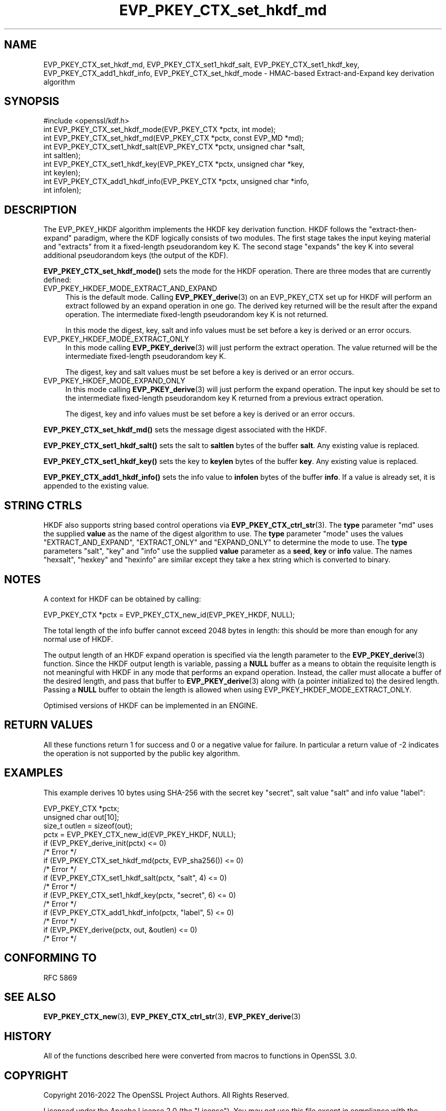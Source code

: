 .\"	$NetBSD: EVP_PKEY_CTX_set_hkdf_md.3,v 1.10 2025/04/16 15:23:15 christos Exp $
.\"
.\" -*- mode: troff; coding: utf-8 -*-
.\" Automatically generated by Pod::Man 5.01 (Pod::Simple 3.43)
.\"
.\" Standard preamble:
.\" ========================================================================
.de Sp \" Vertical space (when we can't use .PP)
.if t .sp .5v
.if n .sp
..
.de Vb \" Begin verbatim text
.ft CW
.nf
.ne \\$1
..
.de Ve \" End verbatim text
.ft R
.fi
..
.\" \*(C` and \*(C' are quotes in nroff, nothing in troff, for use with C<>.
.ie n \{\
.    ds C` ""
.    ds C' ""
'br\}
.el\{\
.    ds C`
.    ds C'
'br\}
.\"
.\" Escape single quotes in literal strings from groff's Unicode transform.
.ie \n(.g .ds Aq \(aq
.el       .ds Aq '
.\"
.\" If the F register is >0, we'll generate index entries on stderr for
.\" titles (.TH), headers (.SH), subsections (.SS), items (.Ip), and index
.\" entries marked with X<> in POD.  Of course, you'll have to process the
.\" output yourself in some meaningful fashion.
.\"
.\" Avoid warning from groff about undefined register 'F'.
.de IX
..
.nr rF 0
.if \n(.g .if rF .nr rF 1
.if (\n(rF:(\n(.g==0)) \{\
.    if \nF \{\
.        de IX
.        tm Index:\\$1\t\\n%\t"\\$2"
..
.        if !\nF==2 \{\
.            nr % 0
.            nr F 2
.        \}
.    \}
.\}
.rr rF
.\" ========================================================================
.\"
.IX Title "EVP_PKEY_CTX_set_hkdf_md 3"
.TH EVP_PKEY_CTX_set_hkdf_md 3 2025-02-11 3.0.16 OpenSSL
.\" For nroff, turn off justification.  Always turn off hyphenation; it makes
.\" way too many mistakes in technical documents.
.if n .ad l
.nh
.SH NAME
EVP_PKEY_CTX_set_hkdf_md, EVP_PKEY_CTX_set1_hkdf_salt,
EVP_PKEY_CTX_set1_hkdf_key, EVP_PKEY_CTX_add1_hkdf_info,
EVP_PKEY_CTX_set_hkdf_mode \-
HMAC\-based Extract\-and\-Expand key derivation algorithm
.SH SYNOPSIS
.IX Header "SYNOPSIS"
.Vb 1
\& #include <openssl/kdf.h>
\&
\& int EVP_PKEY_CTX_set_hkdf_mode(EVP_PKEY_CTX *pctx, int mode);
\&
\& int EVP_PKEY_CTX_set_hkdf_md(EVP_PKEY_CTX *pctx, const EVP_MD *md);
\&
\& int EVP_PKEY_CTX_set1_hkdf_salt(EVP_PKEY_CTX *pctx, unsigned char *salt,
\&                                 int saltlen);
\&
\& int EVP_PKEY_CTX_set1_hkdf_key(EVP_PKEY_CTX *pctx, unsigned char *key,
\&                                int keylen);
\&
\& int EVP_PKEY_CTX_add1_hkdf_info(EVP_PKEY_CTX *pctx, unsigned char *info,
\&                                 int infolen);
.Ve
.SH DESCRIPTION
.IX Header "DESCRIPTION"
The EVP_PKEY_HKDF algorithm implements the HKDF key derivation function.
HKDF follows the "extract-then-expand" paradigm, where the KDF logically
consists of two modules. The first stage takes the input keying material
and "extracts" from it a fixed-length pseudorandom key K. The second stage
"expands" the key K into several additional pseudorandom keys (the output
of the KDF).
.PP
\&\fBEVP_PKEY_CTX_set_hkdf_mode()\fR sets the mode for the HKDF operation. There
are three modes that are currently defined:
.IP EVP_PKEY_HKDEF_MODE_EXTRACT_AND_EXPAND 4
.IX Item "EVP_PKEY_HKDEF_MODE_EXTRACT_AND_EXPAND"
This is the default mode. Calling \fBEVP_PKEY_derive\fR\|(3) on an EVP_PKEY_CTX set
up for HKDF will perform an extract followed by an expand operation in one go.
The derived key returned will be the result after the expand operation. The
intermediate fixed-length pseudorandom key K is not returned.
.Sp
In this mode the digest, key, salt and info values must be set before a key is
derived or an error occurs.
.IP EVP_PKEY_HKDEF_MODE_EXTRACT_ONLY 4
.IX Item "EVP_PKEY_HKDEF_MODE_EXTRACT_ONLY"
In this mode calling \fBEVP_PKEY_derive\fR\|(3) will just perform the extract
operation. The value returned will be the intermediate fixed-length pseudorandom
key K.
.Sp
The digest, key and salt values must be set before a key is derived or an
error occurs.
.IP EVP_PKEY_HKDEF_MODE_EXPAND_ONLY 4
.IX Item "EVP_PKEY_HKDEF_MODE_EXPAND_ONLY"
In this mode calling \fBEVP_PKEY_derive\fR\|(3) will just perform the expand
operation. The input key should be set to the intermediate fixed-length
pseudorandom key K returned from a previous extract operation.
.Sp
The digest, key and info values must be set before a key is derived or an
error occurs.
.PP
\&\fBEVP_PKEY_CTX_set_hkdf_md()\fR sets the message digest associated with the HKDF.
.PP
\&\fBEVP_PKEY_CTX_set1_hkdf_salt()\fR sets the salt to \fBsaltlen\fR bytes of the
buffer \fBsalt\fR. Any existing value is replaced.
.PP
\&\fBEVP_PKEY_CTX_set1_hkdf_key()\fR sets the key to \fBkeylen\fR bytes of the buffer
\&\fBkey\fR. Any existing value is replaced.
.PP
\&\fBEVP_PKEY_CTX_add1_hkdf_info()\fR sets the info value to \fBinfolen\fR bytes of the
buffer \fBinfo\fR. If a value is already set, it is appended to the existing
value.
.SH "STRING CTRLS"
.IX Header "STRING CTRLS"
HKDF also supports string based control operations via
\&\fBEVP_PKEY_CTX_ctrl_str\fR\|(3).
The \fBtype\fR parameter "md" uses the supplied \fBvalue\fR as the name of the digest
algorithm to use.
The \fBtype\fR parameter "mode" uses the values "EXTRACT_AND_EXPAND",
"EXTRACT_ONLY" and "EXPAND_ONLY" to determine the mode to use.
The \fBtype\fR parameters "salt", "key" and "info" use the supplied \fBvalue\fR
parameter as a \fBseed\fR, \fBkey\fR or \fBinfo\fR value.
The names "hexsalt", "hexkey" and "hexinfo" are similar except they take a hex
string which is converted to binary.
.SH NOTES
.IX Header "NOTES"
A context for HKDF can be obtained by calling:
.PP
.Vb 1
\& EVP_PKEY_CTX *pctx = EVP_PKEY_CTX_new_id(EVP_PKEY_HKDF, NULL);
.Ve
.PP
The total length of the info buffer cannot exceed 2048 bytes in length: this
should be more than enough for any normal use of HKDF.
.PP
The output length of an HKDF expand operation is specified via the length
parameter to the \fBEVP_PKEY_derive\fR\|(3) function.
Since the HKDF output length is variable, passing a \fBNULL\fR buffer as a means
to obtain the requisite length is not meaningful with HKDF in any mode that
performs an expand operation. Instead, the caller must allocate a buffer of the
desired length, and pass that buffer to \fBEVP_PKEY_derive\fR\|(3) along with (a
pointer initialized to) the desired length. Passing a \fBNULL\fR buffer to obtain
the length is allowed when using EVP_PKEY_HKDEF_MODE_EXTRACT_ONLY.
.PP
Optimised versions of HKDF can be implemented in an ENGINE.
.SH "RETURN VALUES"
.IX Header "RETURN VALUES"
All these functions return 1 for success and 0 or a negative value for failure.
In particular a return value of \-2 indicates the operation is not supported by
the public key algorithm.
.SH EXAMPLES
.IX Header "EXAMPLES"
This example derives 10 bytes using SHA\-256 with the secret key "secret",
salt value "salt" and info value "label":
.PP
.Vb 4
\& EVP_PKEY_CTX *pctx;
\& unsigned char out[10];
\& size_t outlen = sizeof(out);
\& pctx = EVP_PKEY_CTX_new_id(EVP_PKEY_HKDF, NULL);
\&
\& if (EVP_PKEY_derive_init(pctx) <= 0)
\&     /* Error */
\& if (EVP_PKEY_CTX_set_hkdf_md(pctx, EVP_sha256()) <= 0)
\&     /* Error */
\& if (EVP_PKEY_CTX_set1_hkdf_salt(pctx, "salt", 4) <= 0)
\&     /* Error */
\& if (EVP_PKEY_CTX_set1_hkdf_key(pctx, "secret", 6) <= 0)
\&     /* Error */
\& if (EVP_PKEY_CTX_add1_hkdf_info(pctx, "label", 5) <= 0)
\&     /* Error */
\& if (EVP_PKEY_derive(pctx, out, &outlen) <= 0)
\&     /* Error */
.Ve
.SH "CONFORMING TO"
.IX Header "CONFORMING TO"
RFC 5869
.SH "SEE ALSO"
.IX Header "SEE ALSO"
\&\fBEVP_PKEY_CTX_new\fR\|(3),
\&\fBEVP_PKEY_CTX_ctrl_str\fR\|(3),
\&\fBEVP_PKEY_derive\fR\|(3)
.SH HISTORY
.IX Header "HISTORY"
All of the functions described here were converted from macros to functions in
OpenSSL 3.0.
.SH COPYRIGHT
.IX Header "COPYRIGHT"
Copyright 2016\-2022 The OpenSSL Project Authors. All Rights Reserved.
.PP
Licensed under the Apache License 2.0 (the "License").  You may not use
this file except in compliance with the License.  You can obtain a copy
in the file LICENSE in the source distribution or at
<https://www.openssl.org/source/license.html>.
